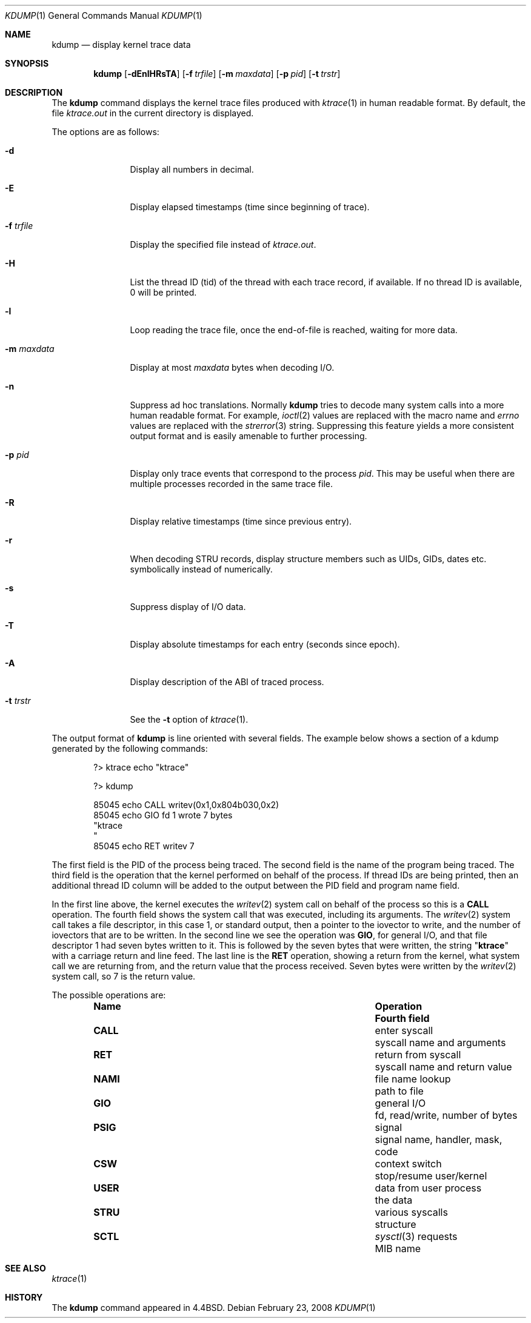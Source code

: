 .\" Copyright (c) 1990, 1993
.\"	The Regents of the University of California.  All rights reserved.
.\"
.\" Redistribution and use in source and binary forms, with or without
.\" modification, are permitted provided that the following conditions
.\" are met:
.\" 1. Redistributions of source code must retain the above copyright
.\"    notice, this list of conditions and the following disclaimer.
.\" 2. Redistributions in binary form must reproduce the above copyright
.\"    notice, this list of conditions and the following disclaimer in the
.\"    documentation and/or other materials provided with the distribution.
.\" 4. Neither the name of the University nor the names of its contributors
.\"    may be used to endorse or promote products derived from this software
.\"    without specific prior written permission.
.\"
.\" THIS SOFTWARE IS PROVIDED BY THE REGENTS AND CONTRIBUTORS ``AS IS'' AND
.\" ANY EXPRESS OR IMPLIED WARRANTIES, INCLUDING, BUT NOT LIMITED TO, THE
.\" IMPLIED WARRANTIES OF MERCHANTABILITY AND FITNESS FOR A PARTICULAR PURPOSE
.\" ARE DISCLAIMED.  IN NO EVENT SHALL THE REGENTS OR CONTRIBUTORS BE LIABLE
.\" FOR ANY DIRECT, INDIRECT, INCIDENTAL, SPECIAL, EXEMPLARY, OR CONSEQUENTIAL
.\" DAMAGES (INCLUDING, BUT NOT LIMITED TO, PROCUREMENT OF SUBSTITUTE GOODS
.\" OR SERVICES; LOSS OF USE, DATA, OR PROFITS; OR BUSINESS INTERRUPTION)
.\" HOWEVER CAUSED AND ON ANY THEORY OF LIABILITY, WHETHER IN CONTRACT, STRICT
.\" LIABILITY, OR TORT (INCLUDING NEGLIGENCE OR OTHERWISE) ARISING IN ANY WAY
.\" OUT OF THE USE OF THIS SOFTWARE, EVEN IF ADVISED OF THE POSSIBILITY OF
.\" SUCH DAMAGE.
.\"
.\"	@(#)kdump.1	8.1 (Berkeley) 6/6/93
.\" $FreeBSD: release/9.0.0/usr.bin/kdump/kdump.1 219044 2011-02-25 22:14:12Z dchagin $
.\"
.Dd February 23, 2008
.Dt KDUMP 1
.Os
.Sh NAME
.Nm kdump
.Nd display kernel trace data
.Sh SYNOPSIS
.Nm
.Op Fl dEnlHRsTA
.Op Fl f Ar trfile
.Op Fl m Ar maxdata
.Op Fl p Ar pid
.Op Fl t Ar trstr
.Sh DESCRIPTION
The
.Nm
command displays the kernel trace files produced with
.Xr ktrace 1
in human readable format.
By default, the file
.Pa ktrace.out
in the current directory is displayed.
.Pp
The options are as follows:
.Bl -tag -width Fl
.It Fl d
Display all numbers in decimal.
.It Fl E
Display elapsed timestamps (time since beginning of trace).
.It Fl f Ar trfile
Display the specified file instead of
.Pa ktrace.out .
.It Fl H
List the thread ID (tid) of the thread with each trace record, if available.
If no thread ID is available, 0 will be printed.
.It Fl l
Loop reading the trace file, once the end-of-file is reached, waiting for
more data.
.It Fl m Ar maxdata
Display at most
.Ar maxdata
bytes when decoding
.Tn I/O .
.It Fl n
Suppress ad hoc translations.
Normally
.Nm
tries to decode many system calls into a more human readable format.
For example,
.Xr ioctl 2
values are replaced with the macro name and
.Va errno
values are replaced with the
.Xr strerror 3
string.
Suppressing this feature yields a more consistent output format and is
easily amenable to further processing.
.It Fl p Ar pid
Display only trace events that correspond to the process
.Ar pid .
This may be useful when there are multiple processes recorded in the
same trace file.
.It Fl R
Display relative timestamps (time since previous entry).
.It Fl r
When decoding STRU records, display structure members such as UIDs,
GIDs, dates etc. symbolically instead of numerically.
.It Fl s
Suppress display of I/O data.
.It Fl T
Display absolute timestamps for each entry (seconds since epoch).
.It Fl A
Display description of the ABI of traced process.
.It Fl t Ar trstr
See the
.Fl t
option of
.Xr ktrace 1 .
.El
.Pp
The output format of
.Nm
is line oriented with several fields.
The example below shows a section of a kdump generated by the following
commands:
.Bd -literal -offset indent
?> ktrace echo "ktrace"

?> kdump

 85045 echo     CALL  writev(0x1,0x804b030,0x2)
 85045 echo     GIO   fd 1 wrote 7 bytes
       "ktrace
       "
 85045 echo     RET   writev 7
.Ed
.Pp
The first field is the PID of the process being traced.
The second field is the name of the program being traced.
The third field is the operation that the kernel performed
on behalf of the process.
If thread IDs are being printed, then an additional thread ID column will be
added to the output between the PID field and program name field.
.Pp
In the first line above, the kernel executes the
.Xr writev 2
system call on behalf of the process so this is a
.Li CALL
operation.
The fourth field shows the system call that was executed,
including its arguments.
The
.Xr writev 2
system call takes a file descriptor, in this case 1, or standard
output, then a pointer to the iovector to write, and the number of
iovectors that are to be written.
In the second line we see the operation was
.Li GIO ,
for general I/O, and that file descriptor 1 had
seven bytes written to it.
This is followed by the seven bytes that were written, the string
.Qq Li ktrace
with a carriage return and line feed.
The last line is the
.Li RET
operation, showing a return from the kernel, what system call we are
returning from, and the return value that the process received.
Seven bytes were written by the
.Xr writev 2
system call, so 7 is the return value.
.Pp
The possible operations are:
.Bl -column -offset indent ".Li CALL" ".No data from user process"
.It Sy Name Ta Sy Operation Ta Sy Fourth field
.It Li CALL Ta enter syscall Ta syscall name and arguments
.It Li RET Ta return from syscall Ta syscall name and return value
.It Li NAMI Ta file name lookup Ta path to file
.It Li GIO Ta general I/O Ta fd, read/write, number of bytes
.It Li PSIG Ta signal Ta signal name, handler, mask, code
.It Li CSW Ta context switch Ta stop/resume user/kernel
.It Li USER Ta data from user process Ta the data
.It Li STRU Ta various syscalls Ta structure
.It Li SCTL Ta Xr sysctl 3 requests Ta MIB name
.El
.Sh SEE ALSO
.Xr ktrace 1
.Sh HISTORY
The
.Nm
command appeared in
.Bx 4.4 .
